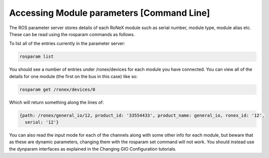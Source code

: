 Accessing Module parameters [Command Line]
==========================================

The ROS parameter server stores details of each RoNeX module such as
serial number, module type, module alias etc. These can be read using
the rosparam commands as follows.

To list all of the entries currently in the parameter server:

.. code-block:: bash

    rosparam list

You should see a number of entries under /ronex/devices for each module
you have connected. You can view all of the details for one module (the
first on the bus in this case) like so:

.. code-block:: bash

    rosparam get /ronex/devices/0

Which will return something along the lines of:

.. code-block:: yaml

    {path: /ronex/general_io/12, product_id: '33554433', product_name: general_io, ronex_id: '12',
      serial: '12'}

You can also read the input mode for each of the channels along with
some other info for each module, but beware that as these are dynamic
parameters, changing them with the rosparam set command will not work.
You should instead use the dynparam interfaces as explained in the
Changing GIO Configuration tutorials.
